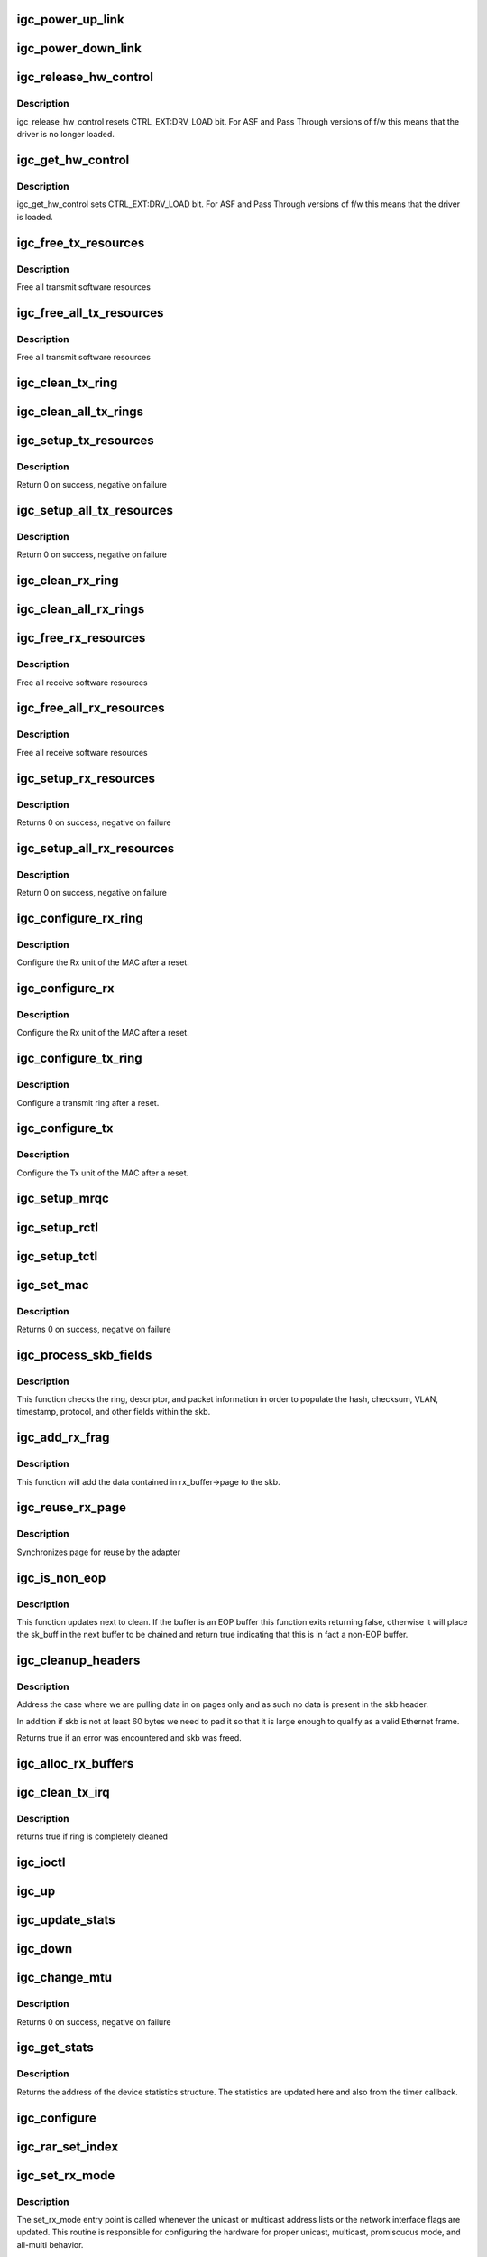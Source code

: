 .. -*- coding: utf-8; mode: rst -*-
.. src-file: drivers/net/ethernet/intel/igc/igc_main.c

.. _`igc_power_up_link`:

igc_power_up_link
=================

.. c:function:: void igc_power_up_link(struct igc_adapter *adapter)

    Power up the phy/serdes link

    :param adapter:
        address of board private structure
    :type adapter: struct igc_adapter \*

.. _`igc_power_down_link`:

igc_power_down_link
===================

.. c:function:: void igc_power_down_link(struct igc_adapter *adapter)

    Power down the phy/serdes link

    :param adapter:
        address of board private structure
    :type adapter: struct igc_adapter \*

.. _`igc_release_hw_control`:

igc_release_hw_control
======================

.. c:function:: void igc_release_hw_control(struct igc_adapter *adapter)

    release control of the h/w to f/w

    :param adapter:
        address of board private structure
    :type adapter: struct igc_adapter \*

.. _`igc_release_hw_control.description`:

Description
-----------

igc_release_hw_control resets CTRL_EXT:DRV_LOAD bit.
For ASF and Pass Through versions of f/w this means that the
driver is no longer loaded.

.. _`igc_get_hw_control`:

igc_get_hw_control
==================

.. c:function:: void igc_get_hw_control(struct igc_adapter *adapter)

    get control of the h/w from f/w

    :param adapter:
        address of board private structure
    :type adapter: struct igc_adapter \*

.. _`igc_get_hw_control.description`:

Description
-----------

igc_get_hw_control sets CTRL_EXT:DRV_LOAD bit.
For ASF and Pass Through versions of f/w this means that
the driver is loaded.

.. _`igc_free_tx_resources`:

igc_free_tx_resources
=====================

.. c:function:: void igc_free_tx_resources(struct igc_ring *tx_ring)

    Free Tx Resources per Queue

    :param tx_ring:
        Tx descriptor ring for a specific queue
    :type tx_ring: struct igc_ring \*

.. _`igc_free_tx_resources.description`:

Description
-----------

Free all transmit software resources

.. _`igc_free_all_tx_resources`:

igc_free_all_tx_resources
=========================

.. c:function:: void igc_free_all_tx_resources(struct igc_adapter *adapter)

    Free Tx Resources for All Queues

    :param adapter:
        board private structure
    :type adapter: struct igc_adapter \*

.. _`igc_free_all_tx_resources.description`:

Description
-----------

Free all transmit software resources

.. _`igc_clean_tx_ring`:

igc_clean_tx_ring
=================

.. c:function:: void igc_clean_tx_ring(struct igc_ring *tx_ring)

    Free Tx Buffers

    :param tx_ring:
        ring to be cleaned
    :type tx_ring: struct igc_ring \*

.. _`igc_clean_all_tx_rings`:

igc_clean_all_tx_rings
======================

.. c:function:: void igc_clean_all_tx_rings(struct igc_adapter *adapter)

    Free Tx Buffers for all queues

    :param adapter:
        board private structure
    :type adapter: struct igc_adapter \*

.. _`igc_setup_tx_resources`:

igc_setup_tx_resources
======================

.. c:function:: int igc_setup_tx_resources(struct igc_ring *tx_ring)

    allocate Tx resources (Descriptors)

    :param tx_ring:
        tx descriptor ring (for a specific queue) to setup
    :type tx_ring: struct igc_ring \*

.. _`igc_setup_tx_resources.description`:

Description
-----------

Return 0 on success, negative on failure

.. _`igc_setup_all_tx_resources`:

igc_setup_all_tx_resources
==========================

.. c:function:: int igc_setup_all_tx_resources(struct igc_adapter *adapter)

    wrapper to allocate Tx resources for all queues

    :param adapter:
        board private structure
    :type adapter: struct igc_adapter \*

.. _`igc_setup_all_tx_resources.description`:

Description
-----------

Return 0 on success, negative on failure

.. _`igc_clean_rx_ring`:

igc_clean_rx_ring
=================

.. c:function:: void igc_clean_rx_ring(struct igc_ring *rx_ring)

    Free Rx Buffers per Queue

    :param rx_ring:
        ring to free buffers from
    :type rx_ring: struct igc_ring \*

.. _`igc_clean_all_rx_rings`:

igc_clean_all_rx_rings
======================

.. c:function:: void igc_clean_all_rx_rings(struct igc_adapter *adapter)

    Free Rx Buffers for all queues

    :param adapter:
        board private structure
    :type adapter: struct igc_adapter \*

.. _`igc_free_rx_resources`:

igc_free_rx_resources
=====================

.. c:function:: void igc_free_rx_resources(struct igc_ring *rx_ring)

    Free Rx Resources

    :param rx_ring:
        ring to clean the resources from
    :type rx_ring: struct igc_ring \*

.. _`igc_free_rx_resources.description`:

Description
-----------

Free all receive software resources

.. _`igc_free_all_rx_resources`:

igc_free_all_rx_resources
=========================

.. c:function:: void igc_free_all_rx_resources(struct igc_adapter *adapter)

    Free Rx Resources for All Queues

    :param adapter:
        board private structure
    :type adapter: struct igc_adapter \*

.. _`igc_free_all_rx_resources.description`:

Description
-----------

Free all receive software resources

.. _`igc_setup_rx_resources`:

igc_setup_rx_resources
======================

.. c:function:: int igc_setup_rx_resources(struct igc_ring *rx_ring)

    allocate Rx resources (Descriptors)

    :param rx_ring:
        rx descriptor ring (for a specific queue) to setup
    :type rx_ring: struct igc_ring \*

.. _`igc_setup_rx_resources.description`:

Description
-----------

Returns 0 on success, negative on failure

.. _`igc_setup_all_rx_resources`:

igc_setup_all_rx_resources
==========================

.. c:function:: int igc_setup_all_rx_resources(struct igc_adapter *adapter)

    wrapper to allocate Rx resources (Descriptors) for all queues

    :param adapter:
        board private structure
    :type adapter: struct igc_adapter \*

.. _`igc_setup_all_rx_resources.description`:

Description
-----------

Return 0 on success, negative on failure

.. _`igc_configure_rx_ring`:

igc_configure_rx_ring
=====================

.. c:function:: void igc_configure_rx_ring(struct igc_adapter *adapter, struct igc_ring *ring)

    Configure a receive ring after Reset

    :param adapter:
        board private structure
    :type adapter: struct igc_adapter \*

    :param ring:
        receive ring to be configured
    :type ring: struct igc_ring \*

.. _`igc_configure_rx_ring.description`:

Description
-----------

Configure the Rx unit of the MAC after a reset.

.. _`igc_configure_rx`:

igc_configure_rx
================

.. c:function:: void igc_configure_rx(struct igc_adapter *adapter)

    Configure receive Unit after Reset

    :param adapter:
        board private structure
    :type adapter: struct igc_adapter \*

.. _`igc_configure_rx.description`:

Description
-----------

Configure the Rx unit of the MAC after a reset.

.. _`igc_configure_tx_ring`:

igc_configure_tx_ring
=====================

.. c:function:: void igc_configure_tx_ring(struct igc_adapter *adapter, struct igc_ring *ring)

    Configure transmit ring after Reset

    :param adapter:
        board private structure
    :type adapter: struct igc_adapter \*

    :param ring:
        tx ring to configure
    :type ring: struct igc_ring \*

.. _`igc_configure_tx_ring.description`:

Description
-----------

Configure a transmit ring after a reset.

.. _`igc_configure_tx`:

igc_configure_tx
================

.. c:function:: void igc_configure_tx(struct igc_adapter *adapter)

    Configure transmit Unit after Reset

    :param adapter:
        board private structure
    :type adapter: struct igc_adapter \*

.. _`igc_configure_tx.description`:

Description
-----------

Configure the Tx unit of the MAC after a reset.

.. _`igc_setup_mrqc`:

igc_setup_mrqc
==============

.. c:function:: void igc_setup_mrqc(struct igc_adapter *adapter)

    configure the multiple receive queue control registers

    :param adapter:
        Board private structure
    :type adapter: struct igc_adapter \*

.. _`igc_setup_rctl`:

igc_setup_rctl
==============

.. c:function:: void igc_setup_rctl(struct igc_adapter *adapter)

    configure the receive control registers

    :param adapter:
        Board private structure
    :type adapter: struct igc_adapter \*

.. _`igc_setup_tctl`:

igc_setup_tctl
==============

.. c:function:: void igc_setup_tctl(struct igc_adapter *adapter)

    configure the transmit control registers

    :param adapter:
        Board private structure
    :type adapter: struct igc_adapter \*

.. _`igc_set_mac`:

igc_set_mac
===========

.. c:function:: int igc_set_mac(struct net_device *netdev, void *p)

    Change the Ethernet Address of the NIC

    :param netdev:
        network interface device structure
    :type netdev: struct net_device \*

    :param p:
        pointer to an address structure
    :type p: void \*

.. _`igc_set_mac.description`:

Description
-----------

Returns 0 on success, negative on failure

.. _`igc_process_skb_fields`:

igc_process_skb_fields
======================

.. c:function:: void igc_process_skb_fields(struct igc_ring *rx_ring, union igc_adv_rx_desc *rx_desc, struct sk_buff *skb)

    Populate skb header fields from Rx descriptor

    :param rx_ring:
        rx descriptor ring packet is being transacted on
    :type rx_ring: struct igc_ring \*

    :param rx_desc:
        pointer to the EOP Rx descriptor
    :type rx_desc: union igc_adv_rx_desc \*

    :param skb:
        pointer to current skb being populated
    :type skb: struct sk_buff \*

.. _`igc_process_skb_fields.description`:

Description
-----------

This function checks the ring, descriptor, and packet information in
order to populate the hash, checksum, VLAN, timestamp, protocol, and
other fields within the skb.

.. _`igc_add_rx_frag`:

igc_add_rx_frag
===============

.. c:function:: void igc_add_rx_frag(struct igc_ring *rx_ring, struct igc_rx_buffer *rx_buffer, struct sk_buff *skb, unsigned int size)

    Add contents of Rx buffer to sk_buff

    :param rx_ring:
        rx descriptor ring to transact packets on
    :type rx_ring: struct igc_ring \*

    :param rx_buffer:
        buffer containing page to add
    :type rx_buffer: struct igc_rx_buffer \*

    :param skb:
        sk_buff to place the data into
    :type skb: struct sk_buff \*

    :param size:
        size of buffer to be added
    :type size: unsigned int

.. _`igc_add_rx_frag.description`:

Description
-----------

This function will add the data contained in rx_buffer->page to the skb.

.. _`igc_reuse_rx_page`:

igc_reuse_rx_page
=================

.. c:function:: void igc_reuse_rx_page(struct igc_ring *rx_ring, struct igc_rx_buffer *old_buff)

    page flip buffer and store it back on the ring

    :param rx_ring:
        rx descriptor ring to store buffers on
    :type rx_ring: struct igc_ring \*

    :param old_buff:
        donor buffer to have page reused
    :type old_buff: struct igc_rx_buffer \*

.. _`igc_reuse_rx_page.description`:

Description
-----------

Synchronizes page for reuse by the adapter

.. _`igc_is_non_eop`:

igc_is_non_eop
==============

.. c:function:: bool igc_is_non_eop(struct igc_ring *rx_ring, union igc_adv_rx_desc *rx_desc)

    process handling of non-EOP buffers

    :param rx_ring:
        Rx ring being processed
    :type rx_ring: struct igc_ring \*

    :param rx_desc:
        Rx descriptor for current buffer
    :type rx_desc: union igc_adv_rx_desc \*

.. _`igc_is_non_eop.description`:

Description
-----------

This function updates next to clean.  If the buffer is an EOP buffer
this function exits returning false, otherwise it will place the
sk_buff in the next buffer to be chained and return true indicating
that this is in fact a non-EOP buffer.

.. _`igc_cleanup_headers`:

igc_cleanup_headers
===================

.. c:function:: bool igc_cleanup_headers(struct igc_ring *rx_ring, union igc_adv_rx_desc *rx_desc, struct sk_buff *skb)

    Correct corrupted or empty headers

    :param rx_ring:
        rx descriptor ring packet is being transacted on
    :type rx_ring: struct igc_ring \*

    :param rx_desc:
        pointer to the EOP Rx descriptor
    :type rx_desc: union igc_adv_rx_desc \*

    :param skb:
        pointer to current skb being fixed
    :type skb: struct sk_buff \*

.. _`igc_cleanup_headers.description`:

Description
-----------

Address the case where we are pulling data in on pages only
and as such no data is present in the skb header.

In addition if skb is not at least 60 bytes we need to pad it so that
it is large enough to qualify as a valid Ethernet frame.

Returns true if an error was encountered and skb was freed.

.. _`igc_alloc_rx_buffers`:

igc_alloc_rx_buffers
====================

.. c:function:: void igc_alloc_rx_buffers(struct igc_ring *rx_ring, u16 cleaned_count)

    Replace used receive buffers; packet split

    :param rx_ring:
        *undescribed*
    :type rx_ring: struct igc_ring \*

    :param cleaned_count:
        *undescribed*
    :type cleaned_count: u16

.. _`igc_clean_tx_irq`:

igc_clean_tx_irq
================

.. c:function:: bool igc_clean_tx_irq(struct igc_q_vector *q_vector, int napi_budget)

    Reclaim resources after transmit completes

    :param q_vector:
        pointer to q_vector containing needed info
    :type q_vector: struct igc_q_vector \*

    :param napi_budget:
        Used to determine if we are in netpoll
    :type napi_budget: int

.. _`igc_clean_tx_irq.description`:

Description
-----------

returns true if ring is completely cleaned

.. _`igc_ioctl`:

igc_ioctl
=========

.. c:function:: int igc_ioctl(struct net_device *netdev, struct ifreq *ifr, int cmd)

    I/O control method

    :param netdev:
        network interface device structure
    :type netdev: struct net_device \*

    :param ifr:
        *undescribed*
    :type ifr: struct ifreq \*

    :param cmd:
        command
    :type cmd: int

.. _`igc_up`:

igc_up
======

.. c:function:: void igc_up(struct igc_adapter *adapter)

    Open the interface and prepare it to handle traffic

    :param adapter:
        board private structure
    :type adapter: struct igc_adapter \*

.. _`igc_update_stats`:

igc_update_stats
================

.. c:function:: void igc_update_stats(struct igc_adapter *adapter)

    Update the board statistics counters

    :param adapter:
        board private structure
    :type adapter: struct igc_adapter \*

.. _`igc_down`:

igc_down
========

.. c:function:: void igc_down(struct igc_adapter *adapter)

    Close the interface

    :param adapter:
        board private structure
    :type adapter: struct igc_adapter \*

.. _`igc_change_mtu`:

igc_change_mtu
==============

.. c:function:: int igc_change_mtu(struct net_device *netdev, int new_mtu)

    Change the Maximum Transfer Unit

    :param netdev:
        network interface device structure
    :type netdev: struct net_device \*

    :param new_mtu:
        new value for maximum frame size
    :type new_mtu: int

.. _`igc_change_mtu.description`:

Description
-----------

Returns 0 on success, negative on failure

.. _`igc_get_stats`:

igc_get_stats
=============

.. c:function:: struct net_device_stats *igc_get_stats(struct net_device *netdev)

    Get System Network Statistics

    :param netdev:
        network interface device structure
    :type netdev: struct net_device \*

.. _`igc_get_stats.description`:

Description
-----------

Returns the address of the device statistics structure.
The statistics are updated here and also from the timer callback.

.. _`igc_configure`:

igc_configure
=============

.. c:function:: void igc_configure(struct igc_adapter *adapter)

    configure the hardware for RX and TX

    :param adapter:
        private board structure
    :type adapter: struct igc_adapter \*

.. _`igc_rar_set_index`:

igc_rar_set_index
=================

.. c:function:: void igc_rar_set_index(struct igc_adapter *adapter, u32 index)

    Sync RAL[index] and RAH[index] registers with MAC table

    :param adapter:
        Pointer to adapter structure
    :type adapter: struct igc_adapter \*

    :param index:
        Index of the RAR entry which need to be synced with MAC table
    :type index: u32

.. _`igc_set_rx_mode`:

igc_set_rx_mode
===============

.. c:function:: void igc_set_rx_mode(struct net_device *netdev)

    Secondary Unicast, Multicast and Promiscuous mode set

    :param netdev:
        network interface device structure
    :type netdev: struct net_device \*

.. _`igc_set_rx_mode.description`:

Description
-----------

The set_rx_mode entry point is called whenever the unicast or multicast
address lists or the network interface flags are updated.  This routine is
responsible for configuring the hardware for proper unicast, multicast,
promiscuous mode, and all-multi behavior.

.. _`igc_msix_other`:

igc_msix_other
==============

.. c:function:: irqreturn_t igc_msix_other(int irq, void *data)

    msix other interrupt handler

    :param irq:
        interrupt number
    :type irq: int

    :param data:
        pointer to a q_vector
    :type data: void \*

.. _`igc_write_ivar`:

igc_write_ivar
==============

.. c:function:: void igc_write_ivar(struct igc_hw *hw, int msix_vector, int index, int offset)

    configure ivar for given MSI-X vector

    :param hw:
        pointer to the HW structure
    :type hw: struct igc_hw \*

    :param msix_vector:
        vector number we are allocating to a given ring
    :type msix_vector: int

    :param index:
        row index of IVAR register to write within IVAR table
    :type index: int

    :param offset:
        column offset of in IVAR, should be multiple of 8
    :type offset: int

.. _`igc_write_ivar.description`:

Description
-----------

The IVAR table consists of 2 columns,
each containing an cause allocation for an Rx and Tx ring, and a
variable number of rows depending on the number of queues supported.

.. _`igc_configure_msix`:

igc_configure_msix
==================

.. c:function:: void igc_configure_msix(struct igc_adapter *adapter)

    Configure MSI-X hardware

    :param adapter:
        Pointer to adapter structure
    :type adapter: struct igc_adapter \*

.. _`igc_configure_msix.description`:

Description
-----------

igc_configure_msix sets up the hardware to properly
generate MSI-X interrupts.

.. _`igc_request_msix`:

igc_request_msix
================

.. c:function:: int igc_request_msix(struct igc_adapter *adapter)

    Initialize MSI-X interrupts

    :param adapter:
        Pointer to adapter structure
    :type adapter: struct igc_adapter \*

.. _`igc_request_msix.description`:

Description
-----------

igc_request_msix allocates MSI-X vectors and requests interrupts from the
kernel.

.. _`igc_reset_q_vector`:

igc_reset_q_vector
==================

.. c:function:: void igc_reset_q_vector(struct igc_adapter *adapter, int v_idx)

    Reset config for interrupt vector

    :param adapter:
        board private structure to initialize
    :type adapter: struct igc_adapter \*

    :param v_idx:
        Index of vector to be reset
    :type v_idx: int

.. _`igc_reset_q_vector.description`:

Description
-----------

If NAPI is enabled it will delete any references to the
NAPI struct. This is preparation for igc_free_q_vector.

.. _`igc_clear_interrupt_scheme`:

igc_clear_interrupt_scheme
==========================

.. c:function:: void igc_clear_interrupt_scheme(struct igc_adapter *adapter)

    reset the device to a state of no interrupts

    :param adapter:
        Pointer to adapter structure
    :type adapter: struct igc_adapter \*

.. _`igc_clear_interrupt_scheme.description`:

Description
-----------

This function resets the device so that it has 0 rx queues, tx queues, and
MSI-X interrupts allocated.

.. _`igc_free_q_vectors`:

igc_free_q_vectors
==================

.. c:function:: void igc_free_q_vectors(struct igc_adapter *adapter)

    Free memory allocated for interrupt vectors

    :param adapter:
        board private structure to initialize
    :type adapter: struct igc_adapter \*

.. _`igc_free_q_vectors.description`:

Description
-----------

This function frees the memory allocated to the q_vectors.  In addition if
NAPI is enabled it will delete any references to the NAPI struct prior
to freeing the q_vector.

.. _`igc_free_q_vector`:

igc_free_q_vector
=================

.. c:function:: void igc_free_q_vector(struct igc_adapter *adapter, int v_idx)

    Free memory allocated for specific interrupt vector

    :param adapter:
        board private structure to initialize
    :type adapter: struct igc_adapter \*

    :param v_idx:
        Index of vector to be freed
    :type v_idx: int

.. _`igc_free_q_vector.description`:

Description
-----------

This function frees the memory allocated to the q_vector.

.. _`igc_has_link`:

igc_has_link
============

.. c:function:: bool igc_has_link(struct igc_adapter *adapter)

    check shared code for link and determine up/down

    :param adapter:
        pointer to driver private info
    :type adapter: struct igc_adapter \*

.. _`igc_watchdog`:

igc_watchdog
============

.. c:function:: void igc_watchdog(struct timer_list *t)

    Timer Call-back

    :param t:
        *undescribed*
    :type t: struct timer_list \*

.. _`igc_update_ring_itr`:

igc_update_ring_itr
===================

.. c:function:: void igc_update_ring_itr(struct igc_q_vector *q_vector)

    update the dynamic ITR value based on packet size

    :param q_vector:
        pointer to q_vector
    :type q_vector: struct igc_q_vector \*

.. _`igc_update_ring_itr.description`:

Description
-----------

Stores a new ITR value based on strictly on packet size.  This
algorithm is less sophisticated than that used in igc_update_itr,
due to the difficulty of synchronizing statistics across multiple
receive rings.  The divisors and thresholds used by this function
were determined based on theoretical maximum wire speed and testing
data, in order to minimize response time while increasing bulk
throughput.

.. _`igc_update_ring_itr.note`:

NOTE
----

This function is called only when operating in a multiqueue
receive environment.

.. _`igc_update_itr`:

igc_update_itr
==============

.. c:function:: void igc_update_itr(struct igc_q_vector *q_vector, struct igc_ring_container *ring_container)

    update the dynamic ITR value based on statistics

    :param q_vector:
        pointer to q_vector
    :type q_vector: struct igc_q_vector \*

    :param ring_container:
        ring info to update the itr for
    :type ring_container: struct igc_ring_container \*

.. _`igc_update_itr.description`:

Description
-----------

Stores a new ITR value based on packets and byte
counts during the last interrupt.  The advantage of per interrupt
computation is faster updates and more accurate ITR for the current
traffic pattern.  Constants in this function were computed
based on theoretical maximum wire speed and thresholds were set based
on testing data as well as attempting to minimize response time
while increasing bulk throughput.

.. _`igc_update_itr.note`:

NOTE
----

These calculations are only valid when operating in a single-
queue environment.

.. _`igc_intr_msi`:

igc_intr_msi
============

.. c:function:: irqreturn_t igc_intr_msi(int irq, void *data)

    Interrupt Handler

    :param irq:
        interrupt number
    :type irq: int

    :param data:
        pointer to a network interface device structure
    :type data: void \*

.. _`igc_intr`:

igc_intr
========

.. c:function:: irqreturn_t igc_intr(int irq, void *data)

    Legacy Interrupt Handler

    :param irq:
        interrupt number
    :type irq: int

    :param data:
        pointer to a network interface device structure
    :type data: void \*

.. _`igc_poll`:

igc_poll
========

.. c:function:: int igc_poll(struct napi_struct *napi, int budget)

    NAPI Rx polling callback

    :param napi:
        napi polling structure
    :type napi: struct napi_struct \*

    :param budget:
        count of how many packets we should handle
    :type budget: int

.. _`igc_set_interrupt_capability`:

igc_set_interrupt_capability
============================

.. c:function:: void igc_set_interrupt_capability(struct igc_adapter *adapter, bool msix)

    set MSI or MSI-X if supported

    :param adapter:
        Pointer to adapter structure
    :type adapter: struct igc_adapter \*

    :param msix:
        *undescribed*
    :type msix: bool

.. _`igc_set_interrupt_capability.description`:

Description
-----------

Attempt to configure interrupts using the best available
capabilities of the hardware and kernel.

.. _`igc_alloc_q_vector`:

igc_alloc_q_vector
==================

.. c:function:: int igc_alloc_q_vector(struct igc_adapter *adapter, unsigned int v_count, unsigned int v_idx, unsigned int txr_count, unsigned int txr_idx, unsigned int rxr_count, unsigned int rxr_idx)

    Allocate memory for a single interrupt vector

    :param adapter:
        board private structure to initialize
    :type adapter: struct igc_adapter \*

    :param v_count:
        q_vectors allocated on adapter, used for ring interleaving
    :type v_count: unsigned int

    :param v_idx:
        index of vector in adapter struct
    :type v_idx: unsigned int

    :param txr_count:
        total number of Tx rings to allocate
    :type txr_count: unsigned int

    :param txr_idx:
        index of first Tx ring to allocate
    :type txr_idx: unsigned int

    :param rxr_count:
        total number of Rx rings to allocate
    :type rxr_count: unsigned int

    :param rxr_idx:
        index of first Rx ring to allocate
    :type rxr_idx: unsigned int

.. _`igc_alloc_q_vector.description`:

Description
-----------

We allocate one q_vector.  If allocation fails we return -ENOMEM.

.. _`igc_alloc_q_vectors`:

igc_alloc_q_vectors
===================

.. c:function:: int igc_alloc_q_vectors(struct igc_adapter *adapter)

    Allocate memory for interrupt vectors

    :param adapter:
        board private structure to initialize
    :type adapter: struct igc_adapter \*

.. _`igc_alloc_q_vectors.description`:

Description
-----------

We allocate one q_vector per queue interrupt.  If allocation fails we
return -ENOMEM.

.. _`igc_cache_ring_register`:

igc_cache_ring_register
=======================

.. c:function:: void igc_cache_ring_register(struct igc_adapter *adapter)

    Descriptor ring to register mapping

    :param adapter:
        board private structure to initialize
    :type adapter: struct igc_adapter \*

.. _`igc_cache_ring_register.description`:

Description
-----------

Once we know the feature-set enabled for the device, we'll cache
the register offset the descriptor ring is assigned to.

.. _`igc_init_interrupt_scheme`:

igc_init_interrupt_scheme
=========================

.. c:function:: int igc_init_interrupt_scheme(struct igc_adapter *adapter, bool msix)

    initialize interrupts, allocate queues/vectors

    :param adapter:
        Pointer to adapter structure
    :type adapter: struct igc_adapter \*

    :param msix:
        *undescribed*
    :type msix: bool

.. _`igc_init_interrupt_scheme.description`:

Description
-----------

This function initializes the interrupts and allocates all of the queues.

.. _`igc_irq_disable`:

igc_irq_disable
===============

.. c:function:: void igc_irq_disable(struct igc_adapter *adapter)

    Mask off interrupt generation on the NIC

    :param adapter:
        board private structure
    :type adapter: struct igc_adapter \*

.. _`igc_irq_enable`:

igc_irq_enable
==============

.. c:function:: void igc_irq_enable(struct igc_adapter *adapter)

    Enable default interrupt generation settings

    :param adapter:
        board private structure
    :type adapter: struct igc_adapter \*

.. _`igc_request_irq`:

igc_request_irq
===============

.. c:function:: int igc_request_irq(struct igc_adapter *adapter)

    initialize interrupts

    :param adapter:
        Pointer to adapter structure
    :type adapter: struct igc_adapter \*

.. _`igc_request_irq.description`:

Description
-----------

Attempts to configure interrupts using the best available
capabilities of the hardware and kernel.

.. _`__igc_open`:

\__igc_open
===========

.. c:function:: int __igc_open(struct net_device *netdev, bool resuming)

    Called when a network interface is made active

    :param netdev:
        network interface device structure
    :type netdev: struct net_device \*

    :param resuming:
        *undescribed*
    :type resuming: bool

.. _`__igc_open.description`:

Description
-----------

Returns 0 on success, negative value on failure

The open entry point is called when a network interface is made
active by the system (IFF_UP).  At this point all resources needed
for transmit and receive operations are allocated, the interrupt
handler is registered with the OS, the watchdog timer is started,
and the stack is notified that the interface is ready.

.. _`__igc_close`:

\__igc_close
============

.. c:function:: int __igc_close(struct net_device *netdev, bool suspending)

    Disables a network interface

    :param netdev:
        network interface device structure
    :type netdev: struct net_device \*

    :param suspending:
        *undescribed*
    :type suspending: bool

.. _`__igc_close.description`:

Description
-----------

Returns 0, this is not allowed to fail

The close entry point is called when an interface is de-activated
by the OS.  The hardware is still under the driver's control, but
needs to be disabled.  A global MAC reset is issued to stop the
hardware, and all transmit and receive resources are freed.

.. _`igc_probe`:

igc_probe
=========

.. c:function:: int igc_probe(struct pci_dev *pdev, const struct pci_device_id *ent)

    Device Initialization Routine

    :param pdev:
        PCI device information struct
    :type pdev: struct pci_dev \*

    :param ent:
        entry in igc_pci_tbl
    :type ent: const struct pci_device_id \*

.. _`igc_probe.description`:

Description
-----------

Returns 0 on success, negative on failure

igc_probe initializes an adapter identified by a pci_dev structure.
The OS initialization, configuring the adapter private structure,
and a hardware reset occur.

.. _`igc_remove`:

igc_remove
==========

.. c:function:: void igc_remove(struct pci_dev *pdev)

    Device Removal Routine

    :param pdev:
        PCI device information struct
    :type pdev: struct pci_dev \*

.. _`igc_remove.description`:

Description
-----------

igc_remove is called by the PCI subsystem to alert the driver
that it should release a PCI device.  This could be caused by a
Hot-Plug event, or because the driver is going to be removed from
memory.

.. _`igc_sw_init`:

igc_sw_init
===========

.. c:function:: int igc_sw_init(struct igc_adapter *adapter)

    Initialize general software structures (struct igc_adapter)

    :param adapter:
        board private structure to initialize
    :type adapter: struct igc_adapter \*

.. _`igc_sw_init.description`:

Description
-----------

igc_sw_init initializes the Adapter private data structure.
Fields are initialized based on PCI device information and
OS network device settings (MTU size).

.. _`igc_get_hw_dev`:

igc_get_hw_dev
==============

.. c:function:: struct net_device *igc_get_hw_dev(struct igc_hw *hw)

    return device

    :param hw:
        pointer to hardware structure
    :type hw: struct igc_hw \*

.. _`igc_get_hw_dev.description`:

Description
-----------

used by hardware layer to print debugging information

.. _`igc_init_module`:

igc_init_module
===============

.. c:function:: int igc_init_module( void)

    Driver Registration Routine

    :param void:
        no arguments
    :type void: 

.. _`igc_init_module.description`:

Description
-----------

igc_init_module is the first routine called when the driver is
loaded. All it does is register with the PCI subsystem.

.. _`igc_exit_module`:

igc_exit_module
===============

.. c:function:: void __exit igc_exit_module( void)

    Driver Exit Cleanup Routine

    :param void:
        no arguments
    :type void: 

.. _`igc_exit_module.description`:

Description
-----------

igc_exit_module is called just before the driver is removed
from memory.

.. This file was automatic generated / don't edit.

